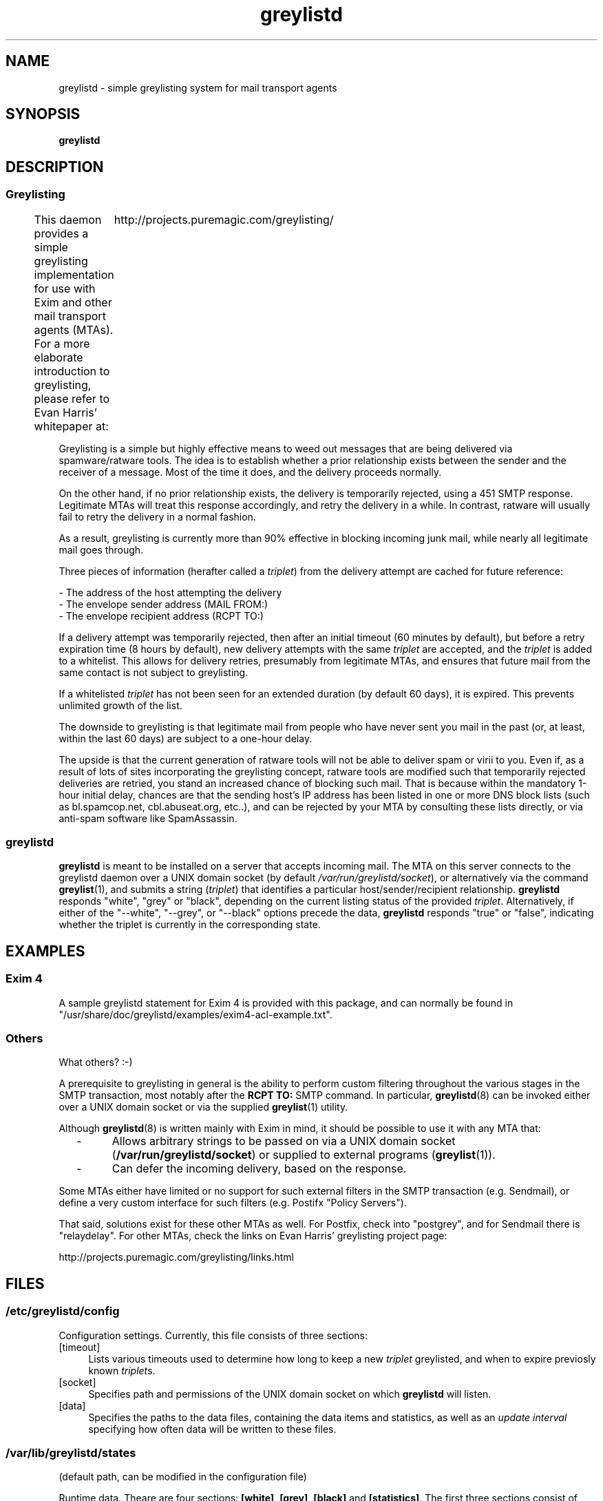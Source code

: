 .\" Simple greylisting system for mail transport agents
.TH "greylistd" "8" "0.8" "Tor Slettnes" "Mail Administration"
.SH "NAME"
greylistd \- simple greylisting system for mail transport agents
.SH "SYNOPSIS"
.B greylistd
.SH "DESCRIPTION"
.SS "Greylisting"
This daemon provides a simple greylisting implementation for use with
Exim and other mail transport agents (MTAs).  For a more elaborate
introduction to greylisting, please refer to Evan Harris' whitepaper 
at:
	http://projects.puremagic.com/greylisting/

Greylisting is a simple but highly effective means to weed out
messages that are being delivered via spamware/ratware tools.  The
idea is to establish whether a prior relationship exists between the
sender and the receiver of a message.  Most of the time it does, and
the delivery proceeds normally.

On the other hand, if no prior relationship exists, the delivery is
temporarily rejected, using a 451 SMTP response.  Legitimate MTAs will
treat this response accordingly, and retry the delivery in a while.
In contrast, ratware will usually fail to retry the delivery in a
normal fashion.

As a result, greylisting is currently more than 90% effective in
blocking incoming junk mail, while nearly all legitimate mail goes
through.

Three pieces of information (herafter called a \fItriplet\fP) from the
delivery attempt are cached for future reference:

  - The address of the host attempting the delivery
  - The envelope sender address (MAIL FROM:)
  - The envelope recipient address (RCPT TO:)

If a delivery attempt was temporarily rejected, then after an initial
timeout (60 minutes by default), but before a retry expiration time (8
hours by default), new delivery attempts with the same \fItriplet\fP
are accepted, and the \fItriplet\fP is added to a whitelist.  This
allows for delivery retries, presumably from legitimate MTAs, and
ensures that future mail from the same contact is not subject to
greylisting.

If a whitelisted \fItriplet\fP has not been seen for an extended
duration (by default 60 days), it is expired.  This prevents unlimited
growth of the list.

The downside to greylisting is that legitimate mail from people who
have never sent you mail in the past (or, at least, within the last 60
days) are subject to a one-hour delay.

The upside is that the current generation of ratware tools will not be
able to deliver spam or virii to you.  Even if, as a result of lots of
sites incorporating the greylisting concept, ratware tools are
modified such that temporarily rejected deliveries are retried, you
stand an increased chance of blocking such mail.  That is because
within the mandatory 1-hour initial delay, chances are that the
sending host's IP address has been listed in one or more DNS block
lists (such as bl.spamcop.net, cbl.abuseat.org, etc..), and can be
rejected by your MTA by consulting these lists directly, or via
anti-spam software like SpamAssassin.
.SS "greylistd"
\fBgreylistd\fP is meant to be installed on a server that accepts
incoming mail.  The MTA on this server connects to the greylistd
daemon over a UNIX domain socket (by default
\fI/var/run/greylistd/socket\fP), or alternatively via the command
\fBgreylist\fP(1), and submits a string (\fItriplet\fP) that
identifies a particular host/sender/recipient relationship.
\fBgreylistd\fP responds "white", "grey" or "black", depending on the
current listing status of the provided \fItriplet\fP.  Alternatively,
if either of the "--white", "--grey", or "--black" options precede the
data, \fBgreylistd\fP responds "true" or "false", indicating whether
the triplet is currently in the corresponding state.
.SH "EXAMPLES"
.SS "Exim 4"
A sample greylistd statement for Exim 4 is provided with this package,
and can normally be found in
"/usr/share/doc/greylistd/examples/exim4-acl-example.txt".

.SS "Others"
What others?  :-)

A prerequisite to greylisting in general is the ability to perform
custom filtering throughout the various stages in the SMTP
transaction, most notably after the \fBRCPT TO:\fP SMTP command.  In
particular, \fBgreylistd\fP(8) can be invoked either over a UNIX
domain socket or via the supplied \fBgreylist\fP(1) utility.

Although \fBgreylistd\fP(8) is written mainly with Exim in mind, it
should be possible to use it with any MTA that:
.IP "  -"
Allows arbitrary strings to be passed on via a UNIX domain socket
(\fB/var/run/greylistd/socket\fP) or supplied to external programs
(\fBgreylist\fP(1)).
.IP "  -"
Can defer the incoming delivery, based on the response.
.PP
Some MTAs either have limited or no support for such external filters
in the SMTP transaction (e.g. Sendmail), or define a very custom
interface for such filters (e.g. Postifx "Policy Servers").

That said, solutions exist for these other MTAs as well.  For Postfix,
check into "postgrey", and for Sendmail there is "relaydelay".  For
other MTAs, check the links on Evan Harris' greylisting project page:

    http://projects.puremagic.com/greylisting/links.html

.SH "FILES"
.SS "/etc/greylistd/config"
Configuration settings.  Currently, this file consists of three
sections:
.IP "[timeout]" 4
Lists various timeouts used to determine how long to keep a new
\fItriplet\fP greylisted, and when to expire previosly known
\fItriplet\fPs.
.IP "[socket]" 4
Specifies path and permissions of the UNIX domain socket on which
\fBgreylistd\fP will listen.
.IP "[data]" 4
Specifies the paths to the data files, containing the data items and
statistics, as well as an \fIupdate interval\fP specifying how often
data will be written to these files.
.SS "/var/lib/greylistd/states"
(default path, can be modified in the configuration file)

Runtime data.  Theare are four sections:
.BR "[white]" ", " "[grey]" ", " "[black]" " and " "[statistics]" ". "
The first three sections consist of lines of the form:

    \fIhash\fP = \fIlastseen firstseen count\fP

where:
.IP "  -" 4
\fIhash\fP is a 32-bit value representing a given \fItriplet\fP,
.IP "  -" 4
\fIlastseen\fP is a 32-bit value representing the timestamp of last
delivery attempt for this triplet,
.IP "  -" 4
\fIfirstseen\fP is a 32-bit value representing the timestamp of first
known delivery attempt for this triplet,
.IP "  -" 4
\fIcount\fP is a 32-bit value representing the number of delivery
attempts that have been made for this triplet in this time period.
.PP
The \fB[statistics]\fP section contains a counter for each of the
three lists, indicating how many items that has ever made its way into
these lists by way of the \fBupdate\fP protocol.
.SS "/var/lib/greylistd/triplets"
(default path, can be modified in the configuration file)

Unhashed data - i.e. the original triplets passed to greylistd.
Internally, \fBgreylistd\fP(8) hashes the provided data into a single
32-bit value for efficiency.  Prior to version 0.6, the original data
was not retained; as of version 0.6, data is optionally saved into
this file.

Data items are saved in the form:
    \fIhash\fP = \fIdata\fP ...
.SS "/var/run/greylistd/socket"
(default path, can be modified in the configuration file)

The UNIX domain socket providing the main interface to "greylistd".
The MTA can either connect to this socket directly, or use the
supplied "greylist" utility to do so.
.SH "BUGS"
Because \fItriplet\fPs and timestamps are hashed into simple 32-bit
values, there is a very slim chance that deliveries that should have
been greylisted are allowed through.  More so for very busy sites.

Commands are actually executed in the daemon, not the "greylist"
client.  If the user who invokes "greylist" interactively has a
different time zone than the daemon process, time and date
representations in the output will reflect those of the daemon. 
.SH "AUTHOR"
This python script and manual page is written by Tor Slettnes,
originally for Debian GNU/Linux.
.SH "COPYRIGHT"
Copyright \(co 2004-2005 Tor Slettnes.

This program is free software; you can redistribute it and/or modify
it under the terms of the GNU General Public License as published by
the Free Software Foundation; either version 2 of the License, or (at
your option) any later version.

This program is distributed in the hope that it will be useful, but
WITHOUT ANY WARRANTY; without even the implied warranty of
MERCHANTABILITY or FITNESS FOR A PARTICULAR PURPOSE.  See the GNU
General Public License for more details.

On a Debian GNU/Linux system, the full text of the GPL is available in
/usr/share/common-licenses/GPL.  It is also available at:

    http://www.gnu.org/licenses/gpl.html
.SH "SEE ALSO"
.IP "http://projects.puremagic.com/greylisting/"
Evan Harris' greylisting whitepaper
.IP "\fBgreylist\fP(1)"
Command-line interface to the greylist daemon.
.IP "\fBgreylistd-setup-exim4\fP(8)"
Utility to add/remove support for greylistd in Exim 4 configuration files.
